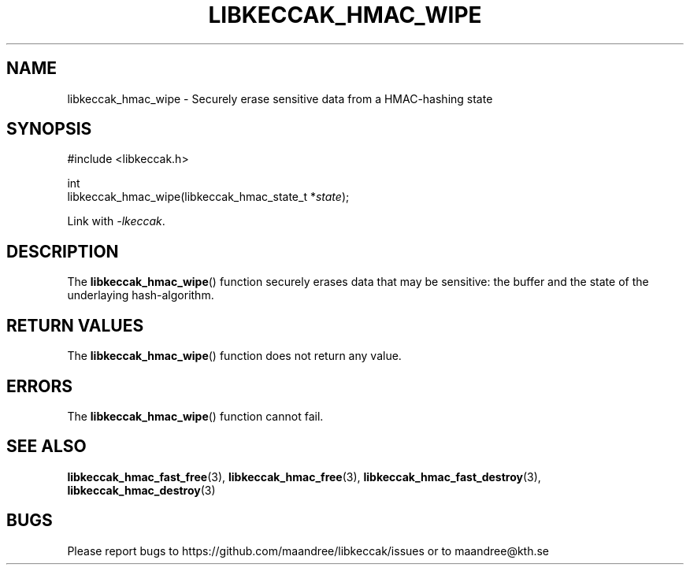 .TH LIBKECCAK_HMAC_WIPE 3 LIBKECCAK
.SH NAME
libkeccak_hmac_wipe - Securely erase sensitive data from a HMAC-hashing state
.SH SYNOPSIS
.LP
.nf
#include <libkeccak.h>
.P
int
libkeccak_hmac_wipe(libkeccak_hmac_state_t *\fIstate\fP);
.fi
.P
Link with
.IR -lkeccak .
.SH DESCRIPTION
The
.BR libkeccak_hmac_wipe ()
function securely erases data that may be
sensitive: the buffer and the state of the
underlaying hash-algorithm.
.SH RETURN VALUES
The
.BR libkeccak_hmac_wipe ()
function does not return any value.
.SH ERRORS
The
.BR libkeccak_hmac_wipe ()
function cannot fail.
.SH SEE ALSO
.BR libkeccak_hmac_fast_free (3),
.BR libkeccak_hmac_free (3),
.BR libkeccak_hmac_fast_destroy (3),
.BR libkeccak_hmac_destroy (3)
.SH BUGS
Please report bugs to https://github.com/maandree/libkeccak/issues or to
maandree@kth.se
